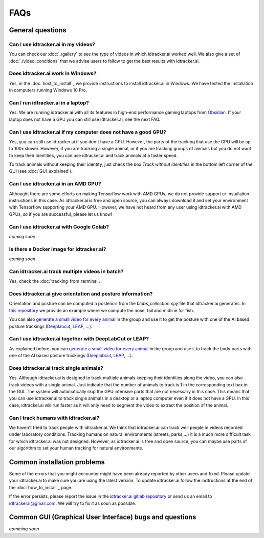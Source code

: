 FAQs
=====

General questions
-----------------

Can I use idtracker.ai in my videos?
************************************

You can check our :doc:`./gallery` to see the type of videos in which idtracker.ai worked well. We also give
a set of :doc:`./video_conditions` that we advise users to follow to get the best results with idtracker.ai.


Does idtracker.ai work in Windows?
**********************************

Yes, in the :doc:`host_to_install`_ we provide instructions to install idtracker.ai in Windows. We have tested the installation in computers running Windows 10 Pro.


Can I run idtracker.ai in a laptop?
***********************************

Yes. We are running idtracker.ai with all its features in high-end performance gaming laptops from `Obsidian <https://shop.obsidian-pc.com/en/workstation.html>`_. If your laptop does not have a GPU you can still use idtracker.ai, see the next FAQ.


Can I use idtracker.ai if my computer does not have a good GPU?
***************************************************************

Yes, you can still use idtracker.ai if you don't have a GPU. However, the parts of the tracking that use the GPU will be up to 100x slower. However, if you are tracking a single animal, or if you are tracking groups of animals but you do not want to keep their identities, you can use idtracker.ai and track animals at a faster speed.

To track animals without keeping their identity, just check the box *Track without identities* in the bottom left corner of the GUI (see :doc:`GUI_explained`).

Can I use idtracker.ai in an AMD GPU?
*************************************

Althought there are some efforts on making Tensorflow work with AMD GPUs, we do not provide support or installation instructions in this case. As idtracker.ai is free and open source, you can always download it and set your environment with Tensorflow supporting your AMD GPU. However, we have not heard from any user using idtracker.ai with AMD GPUs, so if you are successful, please let us know!

Can I use idtracker.ai with Google Colab?
*****************************************

*coming soon*


Is there a Docker image for idtracker.ai?
*****************************************

*coming soon*


Can idtracker.ai track multiple videos in batch?
************************************************

Yes, check the :doc:`tracking_from_terminal`.

Does idtracker.ai give orientation and posture information?
***********************************************************

Orientation and posture can be computed a posteriori from the *blobs_collection.npy* file
that idtracker.ai generates. In `this repository <https://gitlab.com/polavieja_lab/midline>`_
we provide an example where we compute the nose, tail and midline for fish.

You can also `generate a small video for every animal <https://gitlab.com/polavieja_lab/idtrackerai_notebooks/blob/master/idtrackerai_helpers/extract_single_animal_video.ipynb>`_ in the group and use it to get the posture with one of the AI based posture trackings (`Deeplabcut <https://github.com/AlexEMG/DeepLabCut>`_, `LEAP <https://github.com/talmo/leap>`_, ...).

Can I use idtracker.ai together with DeepLabCut or LEAP?
********************************************************

As explained before, you can `generate a small video for every animal <https://gitlab.com/polavieja_lab/idtrackerai_notebooks/blob/master/idtrackerai_helpers/extract_single_animal_video.ipynb>`_ in the group and use it to track the body parts with one of the AI based posture trackings (`Deeplabcut <https://github.com/AlexEMG/DeepLabCut>`_, `LEAP <https://github.com/talmo/leap>`_, ...).

Does idtracker.ai track single animals?
***************************************

Yes. Although idtracker.ai is designed to track multiple animals keeping their identities along the video, you can also track videos with a single animal. Just indicate that the number of animals to track is 1 in the corresponding text box in the GUI. The system will automatically skip the GPU intensive parts that are not necessary in this case. This means that you can use idtracker.ai to track single animals in a desktop or a laptop computer even if it does not have a GPU. In this case, idtracker.ai will run faster as it will only need to segment the video to extract the position of the animal.

Can I track humans with idtracker.ai?
*************************************

We haven't tried to track people with idtracker.ai. We think that idtracker.ai can track well people in videos recorded under laboratory conditions. Tracking humans on natural environments (streets, parks,...) it is a much more difficult task for which idtracker.ai was not designed. However, as idtracker.ai is free and open source, you can maybe use parts of our algorithm to set your human tracking for natural environments.

Common installation problems
----------------------------

Some of the errors that you might encounter might have been already reported by other users and fixed. Please update your idtracker.ai to make sure you are using the latest version. To update idtracker.ai follow the indtructions at the end of the :doc:`how_to_install`_ page.

If the error persists, please report the issue in the `idtracker.ai gitlab repository <https://gitlab.com/polavieja_lab/idtrackerai>`_ or send us an email to idtrackerai@gmail.com. We will try to fix it as soon as possible.

Common GUI (Graphical User Interface) bugs and questions
--------------------------------------------------------

*comming soon*
